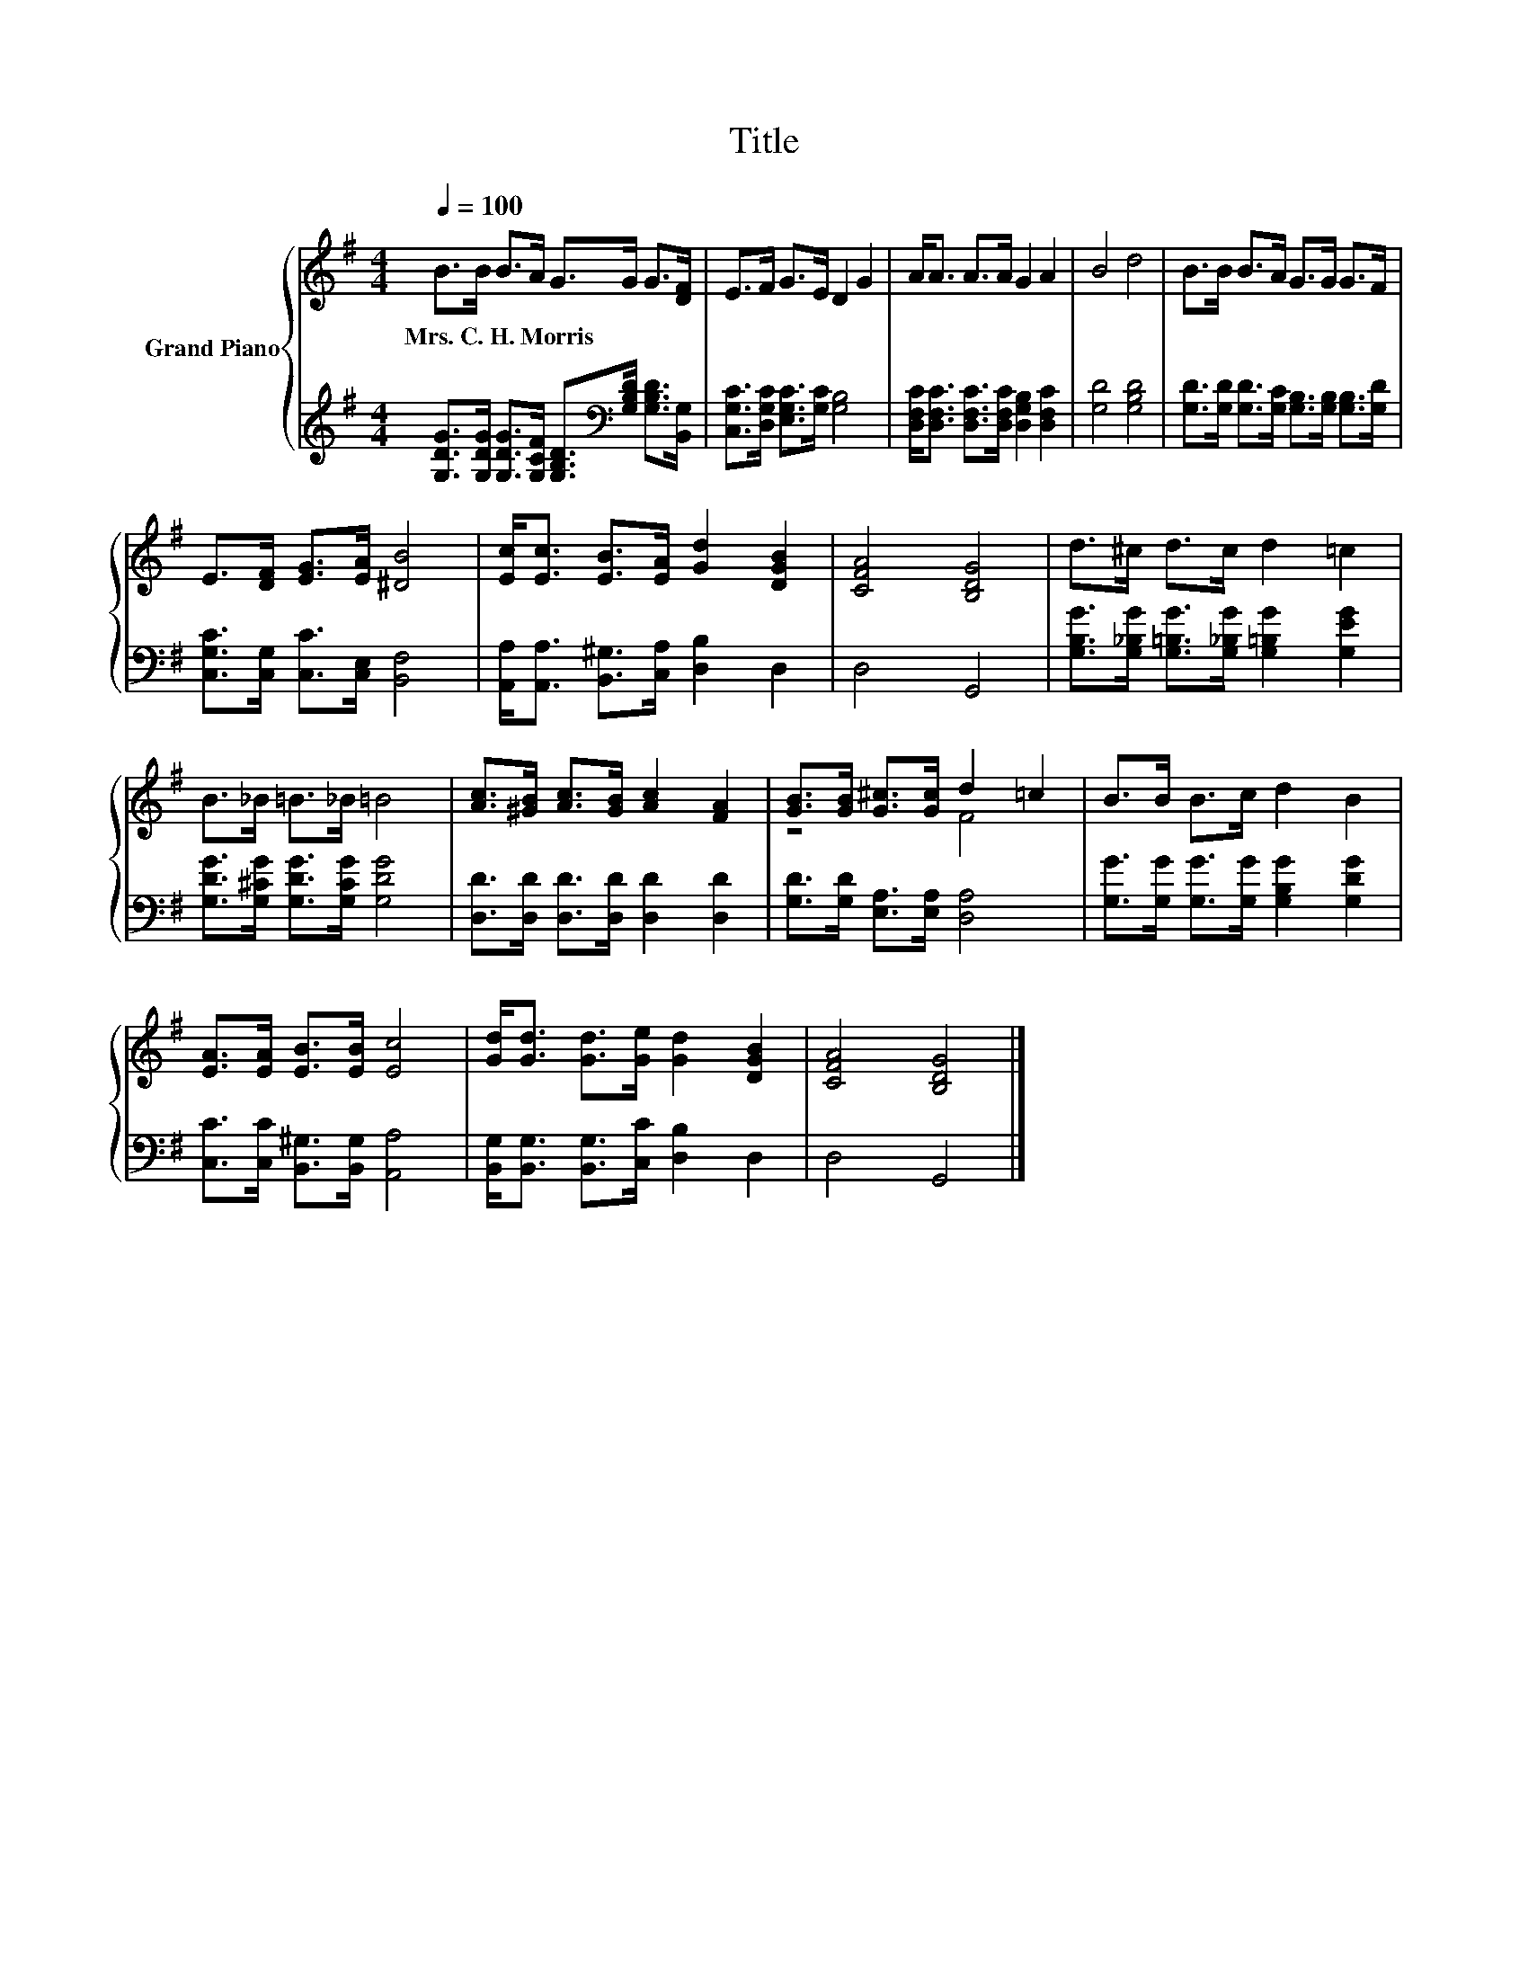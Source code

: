 X:1
T:Title
%%score { ( 1 3 ) | 2 }
L:1/8
Q:1/4=100
M:4/4
K:G
V:1 treble nm="Grand Piano"
V:3 treble 
V:2 treble 
V:1
 B>B B>A G>G G>[DF] | E>F G>E D2 G2 | A<A A>A G2 A2 | B4 d4 | B>B B>A G>G G>F | %5
w: Mrs.~C.~H.~Morris * * * * * * *|||||
 E>[DF] [EG]>[EA] [^DB]4 | [Ec]<[Ec] [EB]>[EA] [Gd]2 [DGB]2 | [CFA]4 [B,DG]4 | d>^c d>c d2 =c2 | %9
w: ||||
 B>_B =B>_B =B4 | [Ac]>[^GB] [Ac]>[GB] [Ac]2 [FA]2 | [GB]>[GB] [G^c]>[Gc] d2 =c2 | B>B B>c d2 B2 | %13
w: ||||
 [EA]>[EA] [EB]>[EB] [Ec]4 | [Gd]<[Gd] [Gd]>[Ge] [Gd]2 [DGB]2 | [CFA]4 [B,DG]4 |] %16
w: |||
V:2
 [G,DG]>[G,DG] [G,DG]>[G,CF] [G,B,D]>[K:bass][G,B,D] [G,B,D]>[B,,G,] | %1
 [C,G,C]>[D,G,C] [E,G,C]>[G,C] [G,B,]4 | [D,F,C]<[D,F,C] [D,F,C]>[D,F,C] [D,G,B,]2 [D,F,C]2 | %3
 [G,D]4 [G,B,D]4 | [G,D]>[G,D] [G,D]>[G,C] [G,B,]>[G,B,] [G,B,]>[G,D] | %5
 [C,G,C]>[C,G,] [C,C]>[C,E,] [B,,F,]4 | [A,,A,]<[A,,A,] [B,,^G,]>[C,A,] [D,B,]2 D,2 | D,4 G,,4 | %8
 [G,B,G]>[G,_B,G] [G,=B,G]>[G,_B,G] [G,=B,G]2 [G,EG]2 | [G,DG]>[G,^CG] [G,DG]>[G,CG] [G,DG]4 | %10
 [D,D]>[D,D] [D,D]>[D,D] [D,D]2 [D,D]2 | [G,D]>[G,D] [E,A,]>[E,A,] [D,A,]4 | %12
 [G,G]>[G,G] [G,G]>[G,G] [G,B,G]2 [G,DG]2 | [C,C]>[C,C] [B,,^G,]>[B,,G,] [A,,A,]4 | %14
 [B,,G,]<[B,,G,] [B,,G,]>[C,C] [D,B,]2 D,2 | D,4 G,,4 |] %16
V:3
 x8 | x8 | x8 | x8 | x8 | x8 | x8 | x8 | x8 | x8 | x8 | z4 F4 | x8 | x8 | x8 | x8 |] %16

